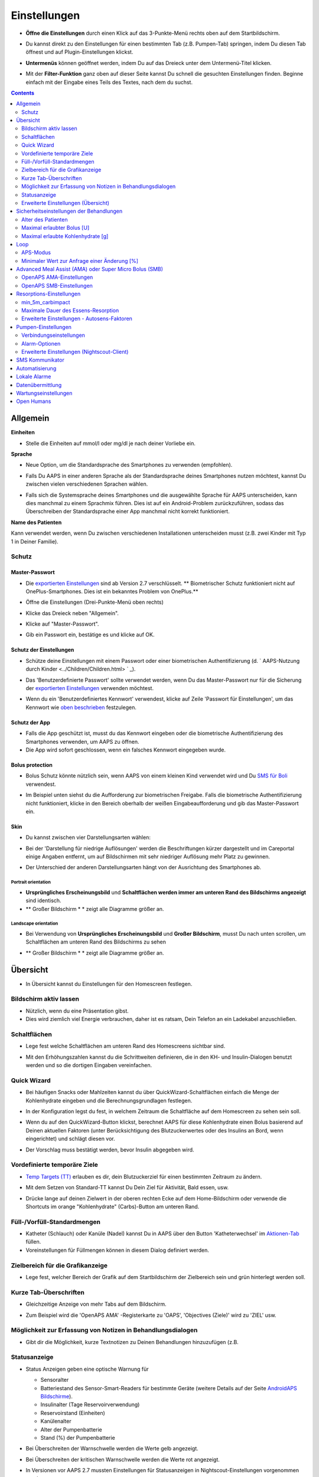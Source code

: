 Einstellungen
***********************************************************
* **Öffne die Einstellungen** durch einen Klick auf das 3-Punkte-Menü rechts oben auf dem Startbildschirm.

  .. image:: ../images/Pref2020_Open2.png
    :alt: Einstellungen öffnen

* Du kannst direkt zu den Einstellungen für einen bestimmten Tab (z.B. Pumpen-Tab) springen, indem Du diesen Tab öffnest und auf Plugin-Einstellungen klickst.

  .. image:: ../images/Pref2020_OpenPlugin2.png
    :alt: Plugin-Einstellungen öffnen

* **Untermenüs** können geöffnet werden, indem Du auf das Dreieck unter dem Untermenü-Titel klicken.

  .. image:: ../images/Pref2020_Submenu2.png
    :alt: Untermenü öffnen

* Mit der **Filter-Funktion** ganz oben auf dieser Seite kannst Du schnell die gesuchten Einstellungen finden. Beginne einfach mit der Eingabe eines Teils des Textes, nach dem du suchst.

  .. image:: ../images/Pref2021_Filter.png
    :alt: Filter in Einstellungen

.. contents:: 
   :backlinks: entry
   :depth: 2

Allgemein
===========================================================

**Einheiten**

* Stelle die Einheiten auf mmol/l oder mg/dl je nach deiner Vorliebe ein.

**Sprache**

* Neue Option, um die Standardsprache des Smartphones zu verwenden (empfohlen). 
* Falls Du AAPS in einer anderen Sprache als der Standardsprache deines Smartphones nutzen möchtest, kannst Du zwischen vielen verschiedenen Sprachen wählen.
* Falls sich die Systemsprache deines Smartphones und die ausgewählte Sprache für AAPS unterscheiden, kann dies manchmal zu einem Sprachmix führen. Dies ist auf ein Android-Problem zurückzuführen, sodass das Überschreiben der Standardsprache einer App manchmal nicht korrekt funktioniert.

  .. image:: ../images/Pref2020_General.png
    :alt: Einstellungen > Allgemein

**Name des Patienten**

Kann verwendet werden, wenn Du zwischen verschiedenen Installationen unterscheiden musst (z.B. zwei Kinder mit Typ 1 in Deiner Familie).

Schutz
-----------------------------------------------------------
Master-Passwort
^^^^^^^^^^^^^^^^^^^^^^^^^^^^^^^^^^^^^^^^^^^^^^^^^^^^^^^^^^^^
* Die `exportierten Einstellungen <../Usage/ExportImportSettings.html>`_ sind ab Version 2.7 verschlüsselt.
  ** Biometrischer Schutz funktioniert nicht auf OnePlus-Smartphones. Dies ist ein bekanntes Problem von OnePlus.**

* Öffne die Einstellungen (Drei-Punkte-Menü oben rechts)
* Klicke das Dreieck neben "Allgemein".
* Klicke auf "Master-Passwort".
* Gib ein Passwort ein, bestätige es und klicke auf OK.

  .. image:: ../images/MasterPW.png
    :alt: Master-Password festlegen
  
Schutz der Einstellungen
^^^^^^^^^^^^^^^^^^^^^^^^^^^^^^^^^^^^^^^^^^^^^^^^^^^^^^^^^^^^
* Schütze deine Einstellungen mit einem Passwort oder einer biometrischen Authentifizierung (d. ` AAPS-Nutzung durch Kinder <../Children/Children.html> ` _).
* Das 'Benutzerdefinierte Passwort' sollte verwendet werden, wenn Du das Master-Passwort nur für die Sicherung der `exportierten Einstellungen <../Usage/ExportImportSettings.html>`_ verwenden möchtest.
* Wenn du ein 'Benutzerdefiniertes Kennwort' verwendest, klicke auf Zeile 'Passwort für Einstellungen', um das Kennwort wie `oben beschrieben <../Configuration/Preferences.html#master-passwort>`__ festzulegen.

  .. image:: ../images/Pref2020_Protection.png
    :alt: Schutz

Schutz der App
^^^^^^^^^^^^^^^^^^^^^^^^^^^^^^^^^^^^^^^^^^^^^^^^^^^^^^^^^^^^
* Falls die App geschützt ist, musst du das Kennwort eingeben oder die biometrische Authentifizierung des Smartphones verwenden, um AAPS zu öffnen.
* Die App wird sofort geschlossen, wenn ein falsches Kennwort eingegeben wurde.

Bolus protection
^^^^^^^^^^^^^^^^^^^^^^^^^^^^^^^^^^^^^^^^^^^^^^^^^^^^^^^^^^^^
* Bolus Schutz könnte nützlich sein, wenn AAPS von einem kleinen Kind verwendet wird und Du `SMS für Boli <../Children/SMS-Commands.html>`_ verwendest.
* Im Beispiel unten siehst du die Aufforderung zur biometrischen Freigabe. Falls die biometrische Authentifizierung nicht funktioniert, klicke in den Bereich oberhalb der weißen Eingabeaufforderung und gib das Master-Passwort ein.

  .. image:: ../images/Pref2020_PW.png
    :alt: Freigabe mit biometrischer Authentifizierung

Skin
^^^^^^^^^^^^^^^^^^^^^^^^^^^^^^^^^^^^^^^^^^^^^^^^^^^^^^^^^^^^
* Du kannst zwischen vier Darstellungsarten wählen:

  .. image:: ../images/Pref2021_SkinWExample.png
    :alt: Auswahl der Darstellungsart + Beispiel Unterschied niedrige Auflösung

* Bei der 'Darstellung für niedrige Auflösungen' werden die Beschriftungen kürzer dargestellt und im Careportal einige Angaben entfernt, um auf Bildschirmen mit sehr niedriger Auflösung mehr Platz zu gewinnen.
* Der Unterschied der anderen Darstellungsarten hängt von der Ausrichtung des Smartphones ab.

Portrait orientation
""""""""""""""""""""""""""""""""""""""""""""""""""""""""""""
* **Ursprüngliches Erscheinungsbild** und **Schaltflächen werden immer am unteren Rand des Bildschirms angezeigt** sind identisch.
* ** Großer Bildschirm * * zeigt alle Diagramme größer an.

Landscape orientation
""""""""""""""""""""""""""""""""""""""""""""""""""""""""""""
* Bei Verwendung von **Ursprüngliches Erscheinungsbild** und **Großer Bildschirm**, musst Du nach unten scrollen, um Schaltflächen am unteren Rand des Bildschirms zu sehen
* ** Großer Bildschirm * * zeigt alle Diagramme größer an.

  .. image:: ../images/Screenshots_Skins.png
    :alt: Darstellungsart abhängig von der Ausrichtung des Smartphones

Übersicht
===========================================================

* In Übersicht kannst du Einstellungen für den Homescreen festlegen.

  .. image:: ../images/Pref2020_OverviewII.png
    :alt: Einstellungen > Überblick

Bildschirm aktiv lassen
-----------------------------------------------------------
* Nützlich, wenn du eine Präsentation gibst. 
* Dies wird ziemlich viel Energie verbrauchen, daher ist es ratsam, Dein Telefon an ein Ladekabel anzuschließen.

Schaltflächen
-----------------------------------------------------------
* Lege fest welche Schaltflächen am unteren Rand des Homescreens sichtbar sind.
* Mit den Erhöhungszahlen kannst du die Schrittweiten definieren, die in den KH- und Insulin-Dialogen benutzt werden und so die dortigen Eingaben vereinfachen.

  .. image:: ../images/Pref2020_OV_Buttons.png
    :alt: Einstellungen > Buttons

Quick Wizard
-----------------------------------------------------------
* Bei häufigen Snacks oder Mahlzeiten kannst du über QuickWizard-Schaltflächen einfach die Menge der Kohlenhydrate eingeben und die Berechnungsgrundlagen festlegen.
* In der Konfiguration legst du fest, in welchem Zeitraum die Schaltfläche auf dem Homescreen zu sehen sein soll.
* Wenn du auf den QuickWizard-Button klickst, berechnet AAPS für diese Kohlenhydrate einen Bolus basierend auf Deinen aktuellen Faktoren (unter Berücksichtigung des Blutzuckerwertes oder des Insulins an Bord, wenn eingerichtet) und schlägt diesen vor. 
* Der Vorschlag muss bestätigt werden, bevor Insulin abgegeben wird.

  .. image:: ../images/Pref2020_OV_QuickWizard.png
    :alt: Einstellungen > Quick Wizard Button
  
Vordefinierte temporäre Ziele
-----------------------------------------------------------
* `Temp Targets (TT) <../Usage/temptarget.html#temp-targets>`_ erlauben es dir, dein Blutzuckerziel für einen bestimmten Zeitraum zu ändern.
* Mit dem Setzen von Standard-TT kannst Du Dein Ziel für Aktivität, Bald essen, usw.
* Drücke lange auf deinen Zielwert in der oberen rechten Ecke auf dem Home-Bildschirm oder verwende die Shortcuts im orange "Kohlenhydrate" (Carbs)-Button am unteren Rand.

  .. image:: ../images/Pref2020_OV_DefaultTT.png
    :alt: Einstellungen > Vordefinierte temporäre Ziele
  
Füll-/Vorfüll-Standardmengen
-----------------------------------------------------------
* Katheter (Schlauch) oder Kanüle (Nadel) kannst Du in AAPS über den Button 'Katheterwechsel' im `Aktionen-Tab <../Getting-Started/Screenshots.html#aktionen-tab>`_ füllen.
* Voreinstellungen für Füllmengen können in diesem Dialog definiert werden.

Zielbereich für die Grafikanzeige
-----------------------------------------------------------
* Lege fest, welcher Bereich der Grafik auf dem Startbildschirm der Zielbereich sein und grün hinterlegt werden soll.

  .. image:: ../images/Pref2020_OV_Range2.png
    :alt: Einstellungen > Zielbereich für die Grafikanzeige

Kurze Tab-Überschriften
-----------------------------------------------------------
* Gleichzeitige Anzeige von mehr Tabs auf dem Bildschirm. 
* Zum Beispiel wird die 'OpenAPS AMA' -Registerkarte zu 'OAPS', 'Objectives (Ziele)' wird zu 'ZIEL' usw.

  .. image:: ../images/Pref2020_OV_Tabs.png
    :alt: Einstellungen > Tabs

Möglichkeit zur Erfassung von Notizen in Behandlungsdialogen
-----------------------------------------------------------
* Gibt dir die Möglichkeit, kurze Textnotizen zu Deinen Behandlungen hinzuzufügen (z.B. 

  .. image:: ../images/Pref2020_OV_Notes.png
    :alt: Einstellungen > Notizen im Behandlungsdialog
  
Statusanzeige
-----------------------------------------------------------
* Status Anzeigen geben eine optische Warnung für 

  * Sensoralter
  * Batteriestand des Sensor-Smart-Readers für bestimmte Geräte (weitere Details auf der Seite `AndroidAPS Bildschirme <../Getting-Started/Screenshots.html#sensor-level-batterie>`_).
  * Insulinalter (Tage Reservoirverwendung)
  * Reservoirstand (Einheiten)
  * Kanülenalter
  * Alter der Pumpenbatterie
  * Stand (%) der Pumpenbatterie

* Bei Überschreiten der Warnschwelle werden die Werte gelb angezeigt.
* Bei Überschreiten der kritischen Warnschwelle werden die Werte rot angezeigt.
* In Versionen vor AAPS 2.7 mussten Einstellungen für Statusanzeigen in Nightscout-Einstellungen vorgenommen werden.

  .. image:: ../images/Pref2020_OV_StatusLights2.png
    :alt: Einstellungen > Status Lights

Erweiterte Einstellungen (Übersicht)
-----------------------------------------------------------

.. image:: ../images/Pref2021_OV_Adv.png
  :alt: Einstellungen > Status Lights

Deliver this part of bolus wizard result
^^^^^^^^^^^^^^^^^^^^^^^^^^^^^^^^^^^^^^^^^^^^^^^^^^^^^^^^^^^^
* General setting to deliver only part of bolus wizard result. 
* Nur der eingestellte prozentuale Anteil (muss zwischen 10 und 100 liegen) wird abgegeben. 
* Der Prozentsatz wird auch im Bolus Kalkulator angezeigt.

Bolus-Berater
^^^^^^^^^^^^^^^^^^^^^^^^^^^^^^^^^^^^^^^^^^^^^^^^^^^^^^^^^^^^
* Wenn du den `Bolus-Rechner <../Getting-Started/Screenshots.html#bolus-rechner>`_ verwendest und dein Glukosewert über 180 mg/dl (10 mmol ) liegt, wird ein Korrekturbolus vorgeschlagen.
* Wenn Du den Vorschlag akzeptierst, werden **keine Kohlenhydrate** aufgezeichnet.
* Wenn den Glukosewert auf einem guten Level für das Essen liegt, wirst Du benachrichtigt.
* Du musst erneut den Bolus-Rechner <../Getting-Started/Screenshots.html#bolus-rechner>`_ aufrufen und die Menge der Kohlenhydrate, die du essen möchtest, eingeben.

  .. image:: ../images/Home2021_BolusWizard_CorrectionOffer.png
    :alt: Nachricht des Bolus-Beraters

Superbolus
^^^^^^^^^^^^^^^^^^^^^^^^^^^^^^^^^^^^^^^^^^^^^^^^^^^^^^^^^^^^
* Option zur Aktivierung des Superbolus im Bolus-Rechner.
* ` Superbolus <https://www.diabetesnet.com/diabetes-technology/blue-skying/super-bolus/>` _ ist ein Konzept, um in den nächsten zwei Stunden etwas Insulin aus der Basalrate "vorzuziehen", um Spitzen zu verhindern.

Sicherheitseinstellungen der Behandlungen
===========================================================
Alter des Patienten
-----------------------------------------------------------
* Sicherheitsgrenzwerte werden auf der Grundlage des Alters festgelegt, das Du in dieser Einstellung auswählst. 
* Wenn du an diese festen Grenzen (z.B. 
* Es ist keine gute Idee, ein höheres Alter anzugeben als das tatsächliche, weil es zu einer Überdosierung führen kann, wenn ein falscher Wert im Insulin-Dialog eingegeben wird (z. 
* Wenn du die Werte für diese fest codierten Sicherheitsgrenzen wissen möchtest, scrolle auf der Seite <a href="../Usage/Open-APS-features.md"</a> zu der Algorithmenfunktion, die Du verwendest.

Maximal erlaubter Bolus [U]
-----------------------------------------------------------
* Definiert die maximale Menge an Bolusinsulin, die AAPS auf einmal liefern darf. 
* Diese Einstellung ist eine Sicherheitsgrenze, um die Abgabe eines massiven Bolus aufgrund einer versehentlichen Eingabe oder eines Benutzerfehlers zu verhindern. 
* Es wird empfohlen, das auf eine vernünftige Menge zu setzen, die ungefähr der maximalen Abgabemenge von Bolus Insulin entspricht, das Du für eine Mahlzeitenkorrektur brauchst. 
* Diese Einschränkung gilt auch für die Ergebnisse des Bolus-Rechners.

Maximal erlaubte Kohlenhydrate [g]
-----------------------------------------------------------
* Dies ist die maximale Menge an Kohlenhydraten, für die der AAPS Bolus-Rechner eine Dosis berechnen darf.
* Diese Einstellung ist eine Sicherheitsgrenze, um die Abgabe eines massiven Bolus aufgrund einer versehentlichen Eingabe oder eines Benutzerfehlers zu verhindern. 
* Es wird empfohlen, das auf eine vernünftige Menge zu setzen, die ungefähr der maximalen Menge an Kohlenhydraten entspricht, die du vermutlich jemals für eine Mahlzeit brauchen wirst.

Loop
===========================================================
APS-Modus
-----------------------------------------------------------
* Umschalten zwischen Closed Loop, Open Loop sowie Unterbrechung der Insulinzufuhr bei niedrigem Blutzucker (LGS - low glucose suspend).
* **Open Loop** bedeutet, dass Empfehlungen für temporäre Änderungen der Basalrate als Benachrichtigung auf dem Smartphone gegeben werden. Nach der manuellen Bestätigung wird das Kommando an die Pumpe übertragen und Insulin abgegeben. Nur wenn Du eine virtuelle Pumpe verwendest, musst Du die Änderungen selbst manuell an der Pumpe eingeben.
* **Closed Loop** bedeutet, dass die TBR Vorschläge automatisch zur Pumpe gesendet werden, ohne dass Du benachrichtigt wirst oder sie bestätigen musst.  
* **Low glucose suspend** gibt Dir die Möglichkeit, in den LGS-Modus (Reduzierung der Basalrate bei niedrigen Glukosewerten) zu wechseln ohne dafür eines der Ziele (objectives) zurücksetzen zu müssen.

Minimaler Wert zur Anfrage einer Änderung [%]
-----------------------------------------------------------
* Im Open Loop erhältst Du jedes Mal eine Benachrichtigung, wenn AAPS empfiehlt, die Basalrate anzupassen. 
* Um die Anzahl der Benachrichtigungen zu reduzieren, kannst du entweder einen größeren BZ-Zielbereich verwenden oder den minimalen Wert zur Anfrage einer Änderung erhöhen.
* Diese definiert, wie hoch die relative Änderung sein muss, damit eine Benachrichtigung erscheint.

Advanced Meal Assist (AMA) oder Super Micro Bolus (SMB)
===========================================================
Abhängig von Deinen Einstellungen im `Konfigurations-Generator <../Configuration/Config-Builder.html>`__ kannst Du zwischen zwei Algorithmen wählen:

* `Advanced meal assist (OpenAPS AMA) <../Usage/Open-APS-features.html#erweiterter-mahlzeit-assistent-ama>`_ - Stand des Algorithmus in 2017
* `Super Micro Bolus (OpenAPS SMB) <../Usage/Open-APS-features.html#super-micro-bolus-smb>`_ - Der aktuellste Algorithmus für erfahrene Nutzer

OpenAPS AMA-Einstellungen
-----------------------------------------------------------
* Erlaubt AAPS nach einem Essen schneller mit einer Erhöhung der Basalrate zu reagieren - WENN Du die Kohlenhydrate zuverlässig eingibst. 
* Mehr Details zu den Einstellungen und Autosens findest Du in den `OpenAPS Docs <http://openaps.readthedocs.io/en/latest/docs/Customize-Iterate/autosens.html>`__.

Maximale IE/h, die als TBR gesetzt werden können
^^^^^^^^^^^^^^^^^^^^^^^^^^^^^^^^^^^^^^^^^^^^^^^^^^^^^^^^^^^^
Diese Einstellung existiert als Sicherheitsgrenze, um zu verhindern, dass AAPS jemals eine gefährlich hohe Basalrate setzt. 
* Der Wert wird in IE pro Stunde angegeben (IE/h). 
* Es wird empfohlen, hier etwas Vernünftiges einzugeben. Eine gute Empfehlung ist, die **höchste Basalrate** in Deinem Profil zu verwenden und diese **mit 4 zu multiplizieren**. 
* Wenn zum Beispiel die höchste Basalrate in deinem Profil 0.5IE/h war, kannst du das mit 4 multiplizieren, um einen Wert von 2IE/h zu erhalten.
* Siehe dazu auch die `detaillierte Beschreibung <../Usage/Open-APS-features.html#max-ie-h-die-als-tbr-gesetzt-werden-konnen-openaps-max-basal>`_.

Maximales Basal-IOB, das OpenAPS abgeben darf [U]
^^^^^^^^^^^^^^^^^^^^^^^^^^^^^^^^^^^^^^^^^^^^^^^^^^^^^^^^^^^^
* Menge an zusätzlichem Basalinsulin (in Einheiten), das deinem Körper zusätzlich zu deiner normalen Basalrate zugeführt werden darf. 
* Wenn dieser Wert erreicht wird, wird AAPS aufhören, zusätzliches Basalinsulin abzugeben, bis dein Basalinsulin On Board (IOB) wieder unterhalb dieses Wertes liegt. 
* Dieser Wert **berücksichtigt kein Bolus-IOB**, nur Basal.
* Dieser Wert wird unabhängig von deiner normalen Basalrate berechnet und überwacht. Es wird lediglich das zusätzliche Basalinsulin zu der normalen Basalrate berücksichtigt.

Wenn Du anfängst den Loop zu benutzen, wird empfohlen das **maximale Basal-IOB für eine bestimmte Zeit auf 0** zu setzen, während Du Dich mit dem System vertraut machst. Das verhindert, dass AAPS dir generell zusätzliches Basal-Insulin verabreicht. Während dieser Zeit wird AAPS trotzdem in der Lage sein, dein Basalinsulin abzuschalten, um Hypoglykämien zu verhindern. Das ist ein wichtiger Schritt, um:

* Zeit zu haben, sich auf sichere Art mit der Verwendung des AAPS Systems vertraut zu machen und zu überwachen, wie es funktioniert.
* die Gelegenheit zu nutzen, dein Basalratenprofil und die Insulinsensibilitäts-Faktoren (ISF) anzupassen.
* zu sehen, wie AAPS die Basalrate einschränkt, um Hypoglykämien zu verhindern.

Wenn du dich damit gut fühlst, kannst du dem System erlauben, dir zusätzliches Basalinsulin zu geben, indem du den Wert Max-Basal IOB erhöhst. Die empfohlene Richtlinie für diesen Wert ist, die **höchste Basalrate** in Deinem Profil zu verwenden und diese **mit 3 zu multiplizieren**. Wenn zum Beispiel die höchste Basalrate in deinem Profil 0.5IE/h war, kannst du das mit 3 multiplizieren, um einen Wert von 1.5IE/h zu erhalten.

* Du kannst konservativ mit diesem Wert starten und ihn im Laufe der Zeit langsam erhöhen. 
* Das sind aber nur Richtlinien; jeder Körper ist anders. Es kann durchaus sein, dass du mehr oder weniger benötigst als hier empfohlen wurde, aber beginne dennoch konservativ und passe es langsam an.

**Hinweis: Aus Sicherheitsgründen ist es nicht möglich, den Wert Max-Basal IOB bei höher als 7 IE festzulegen.**

Autosens
^^^^^^^^^^^^^^^^^^^^^^^^^^^^^^^^^^^^^^^^^^^^^^^^^^^^^^^^^^^^
* `Autosens <../Usage/Open-APS-features.html#autosens>`_ analysiert Deine BZ-Abweichungen (positiv/negativ/neutral).
* Dabei wird anhand dieser Abweichungen ermittelt, wie empfindlich / resistent Du auf Insulin reagierst und Deine Basalrate und den ISF entsprechend angepasst.
* Wenn Du "Autosens passt Zielwerte ebenfalls an" auswählst, wird der Algorithmus auch Dein BZ-Ziel entsprechend anpassen.

Erweiterte Einstellungen (OpenAPS AMA)
^^^^^^^^^^^^^^^^^^^^^^^^^^^^^^^^^^^^^^^^^^^^^^^^^^^^^^^^^^^^
* Normalerweise musst Du die Einstellungen in diesem Dialog nicht ändern!
* Falls Du sie doch ändern willst, lies in jedem Fall vorher die Details dazu in den `OpenAPS Docs <https://openaps.readthedocs.io/en/latest/docs/While%20You%20Wait%20For%20Gear/preferences-and-safety-settings.html#>`__ und stelle sicher, dass Du weißt, was Du tust.

OpenAPS SMB-Einstellungen
-----------------------------------------------------------
* Im Gegensatz zu AMA verwendet `SMB < ../Usage/Open-APS-features.html#super-micro-bolus-smb>`_ keine temporären Basalraten, um den Blutzuckerspiegel zu steuern, sondern hauptsächlich kleine Supermicroboli.
* Du musst `Ziel (objective) 10 <../Usage/Objectives.html#ziel-10-aktiviere-zusatzliche-oref1-funktionen-zum-taglichen-gebrauch-wie-z-b-den-super-micro-bolus-smb>`_ gestartet haben, um SMB nutzen zu können.
* Die ersten drei Einstellungen sind `oben beschrieben.
* Details zu den verschiedenen Optionen sind auf der Seite `OpenAPS-Funktionen <../Usage/Open-APS-features.html#aktiviere-smb>`_ beschrieben.
* *Wie häufig SMB abgegeben werden (in Min.)* ist eine Einschränkung für SMB, die standardmäßig nur alle vier Minuten abgegeben werden. Dieser Wert verhindert, dass das System SMB zu häufig abgibt (z. Sie sollten diese Einstellung nicht ändern, außer Du weißt genau über die Folgen Bescheid. 
* Wenn 'Empfindlichkeit erhöht den Zielwert' oder 'Resistenz senkt den Zielwert' aktiviert ist, passt `Autosens <../Usage/Open-APS-features.html#autosens>`_ Deinen BZ-Zielwert entsprechend der BZ-Abweichungen an.
* Wenn der Zielwert angepasst wird, wird dies durch einen grünen Hintergrund des Zielwerts angezeigt.

  .. image:: ../images/Home2020_DynamicTargetAdjustment.png
    :alt: Von Autosens angepasster Zielwert
  
Carb required notification
^^^^^^^^^^^^^^^^^^^^^^^^^^^^^^^^^^^^^^^^^^^^^^^^^^^^^^^^^^^^
* Diese Funktion steht nur zur Verfügung, wenn Du SMB ausgewählt hast.
* Der Algorithmus empfiehlt Dir, etwas zu essen, wenn er feststellt, dass zusätzliche Kohlenhydrate benötigt werden.
* In diesem Fall erhältst Du eine Benachrichtigung, die Du für 5, 15 oder 30 Minuten stummschalten kannst.
* Zusätzlich werden die vorgeschlagenen Kohlenhydrate auf dem Startbildschirm im Bereich COB angezeigt.
* Ein Schwellenwert lässt sich definieren, damit erst eine Mindest-KH-Menge erreicht werden muss, bevor eine Benachrichtigung erscheint. 
* Auf Wunsch können die Kohlenhydrat-Vorschläge an Nightscout gesandt werden.

  .. image:: ../images/Pref2020_CarbsRequired.png
    :alt: Kohlenhydrat-Vorschlag auf dem Startbildschirm
  
Erweiterte Einstellungen (OpenAPS SMB)
^^^^^^^^^^^^^^^^^^^^^^^^^^^^^^^^^^^^^^^^^^^^^^^^^^^^^^^^^^^^
* Normalerweise musst Du die Einstellungen in diesem Dialog nicht ändern!
* Falls Du sie doch ändern willst, lies in jedem Fall vorher die Details dazu in den `OpenAPS Docs <https://openaps.readthedocs.io/en/latest/docs/While%20You%20Wait%20For%20Gear/preferences-and-safety-settings.html#>`__ und stelle sicher, dass Du weißt, was Du tust.

Resorptions-Einstellungen
===========================================================

.. image:: ../images/Pref2020_Absorption.png
  :alt: Resorptions-Einstellungen

min_5m_carbimpact
-----------------------------------------------------------
* Der Algorithmus verwendet die Auswirkungen auf den Blutzuckerspiegel (BGI - blood glucose impact), um zu bestimmen, wann Kohlenhydrate absorbiert werden. 
* Dieser Wert wird nur dann verwendet, wenn keine CGM-Werte empfangen werden oder körperliche Aktivitäten den Blutzuckeranstieg "kompensieren", den AAPS normalerweise zur Berechnung des Kohlenhydratabbaus verwendet. 
* So lange der Kohlenhydratabbau nicht dynamisch aus den Veränderungen des BZ ermittelt werden kann, wird ein Standardwert für den Abbau angesetzt. Basically, it is a failsafe.
* Einfach gesagt: Der Algorithmus "weiß", wie sich Deine BZ-Werte unter Berücksichtigung der aktuellen Insulindosis etc. 
* Wenn eine positive Abweichung vom erwarteten Verhalten registriert wird, werden einige Kohlenhydrate absorbiert/aufgenommen. Große Abweichung = viele Kohlenhydrate etc. 
* Das min_5m_carbimpact definiert die Standard-Kohlenhydrat-Resorptionswirkung pro 5 Minuten. Für weitere Details siehe `OpenAPS Docs <https://openaps.readthedocs.io/en/latest/docs/While%20You%20Wait%20For%20Gear/preferences-and-safety-settings.html?highlight=carbimpact#min-5m-carbimpact>`__.
* Der Standardwert für AMA ist 5, für SMB ist es 8.
* Im COB-Diagramm auf dem Startbildschirm werden Zeiten, in denen min_5m_impact verwendet wird, mit einem orangenen Punkt auf der Diagrammlinie markiert.

  .. image:: ../images/Pref2020_min_5m_carbimpact.png
    :alt: COB-Diagramm
  
Maximale Dauer des Essens-Resorption
-----------------------------------------------------------
* Wenn du oft Mahlzeiten mit viel Fett oder Eiweiß zu dir nimmst, wirst du die Resorptionszeit für das Essen erhöhen müssen.

Erweiterte Einstellungen - Autosens-Faktoren
-----------------------------------------------------------
* Define min. and max. * Definiere einen minimalen und maximalen `Autosens <../Usage/Open-APS-features.html#autosens>`_-Faktor.
* Die Standardwerte (max. 1.2 und min. 0.7) sollten nicht verändert werden.

Pumpen-Einstellungen
===========================================================
Die Einstellungen hier sind je nach Pumpenmodell, das Du im `Konfigurations-Generator <../Configuration/Config-Builder.html#pump>`__ gewählt hast, unterschiedlich.  Verbinde Deine Pumpe und richte sie entsprechend der pumpenspezifischen Beschreibung ein:

* `DanaR Insulinpumpe <../Configuration/DanaR-Insulin-Pump.html>`_ 
* `DanaRS Insulinpumpe <../Configuration/DanaRS-Insulin-Pump.html>`_
* `Accu Chek Combo Pumpe <../Configuration/Accu-Chek-Combo-Pump.html>`_
* `Accu Chek Insight Pumpe <../Configuration/Accu-Chek-Insight-Pump.html>`_ 
* `Medtronic Pumpe <../Configuration/MedtronicPump.html>`_

Stelle sicher, dass du die virtuelle Pumpe im Konfigurations-Generator ausgewählt hast, wenn du AndroidAPS als Open Loop betreibst.

:alt: NSClient Verbindungseinstellungen
===========================================================

.. image:: ../images/Pref2020_NSClient.png
  :alt: NSClient

* Gib Deine *Nightscout URL* (z.B. https://yourwebsitename.herokuapp.com) und das *API secret* (ein 12-stelliges Passwort, dass Du in den Variablen bei Heroku definiert hast) ein.
* Das versetzt AndroidAPS in die Lage, Daten von Nightscout zu lesen und zu schreiben.  
* Überprüfe die Eingaben auf Tippfehler, wenn du bei Ziel 1 hängen bleibst.
* **Stelle sicher, dass die URL NICHT mit /api/v1/ endet.**
* *Logge App-Start in Nightscout* schreibt jedes Mal, wenn AAPS startet, eine Notiz in Dein Nightscout Careportal.  Die App sollte maximal einmal am Tag neu gestartet werden. Akkuoptimierung für AAPS nicht deaktiviert). 
* Falls aktiviert, werden Änderungen Deiner `lokalen Profile <../Configuration/Config-Builder.html#lokales-profil-empfohlen>`_ zu Nightscout hochgeladen.

Verbindungseinstellungen
-----------------------------------------------------------

.. image:: ../images/ConfBuild_ConnectionSettings.png
  :alt: NS-Client - erweiterte Einstellungen
  
* Beschränken den Nightscout-Upload auf WLAN-Verbindungen oder sogar auf bestimmte WLAN-SSIDs.
* Wenn Du nur ein bestimmtes WLAN-Netzwerk verwenden möchtest, kannst du dessen WiFi SSID eingeben. 
* Mehrere SSIDs können durch Semikolon (Strichpunkt) getrennt werden. 
* Gib zum Löschen aller SSIDs ein Leerzeichen in das Feld ein.

Alarm-Optionen
-----------------------------------------------------------
* In den Alarm-Optionen legst Du fest, welche Standard-Nightscout-Alarme in AAPS angezeigt werden sollen.  
* Damit die Alarme ausgelöst werden können, musst Du in den `Heroku Variablen <http://www.nightscout.info/wiki/welcome/website-features#customalarms>`_ Werte für Urgent High, High, Low und Urgent Low Alarme setzen. 
* Diese funktionieren nur, wenn Du eine Online-Verbindung mit Nightscout hast und sind vor allem für Eltern und Betreuer gedacht. 
* Wenn Du Deine CGM-Quelle direkt auf dem Smartphone hast (z.B. xDrip+ oder gepatchte Dexcom App) nutze stattdessen deren Alarme.

Erweiterte Einstellungen (Nightscout-Client)
-----------------------------------------------------------

.. image:: ../images/Pref2020_NSClientAdv.png
  :alt: Wartungseinstellungen

* Die meisten Optionen in den erweiterten Einstellungen sind selbsterklärend.
* *Aktiviere lokale Broadcasts* teilt deine Daten mit anderen Apps auf dem Smartphone (z. 

  * Die gepatchte Dexcom App übergibt Werte nicht direkt an xDrip+. 
  * Du musst `über AAPS gehen <../Configuration/Config-Builder.html#bz-quelle>`_ und lokale Broadcast in AAPS aktivieren, um xDrip+ Alarme nutzen zu können.
  
* *Verwende absolute statt prozentuale Basalwerte beim Upload zu Nightscout.* muss aktiviert werden, wenn Du Autotune einsetzen willst. In der `OpenAPS Dokumentation <https://openaps.readthedocs.io/en/latest/docs/Customize-Iterate/understanding-autotune.html>`_ findest Du Details zu Autotune.

SMS Kommunikator
===========================================================
* Einstellmöglichkeiten werden nur angezeigt, wenn Du zuvor den SMS Kommunikator im `Konfigurations-Generator <../Configuration/Config-Builder.html#sms-kommunikator>`__ aktiviert hast.
* Diese Einstellung erlaubt eine Fernsteuerung der App, indem Anweisungen an das Smartphone des Patienten gesendet werden, die die App ausführt (z.B.  
* Weitere Information findest Du auf der Seite `SMS-Befehle <../Children/SMS-Commands.html>`_.
* Zusätzliche Sicherheit wird durch die Verwendung einer Authentifikator-App und einer zusätzlichen PIN am Tokenende erreicht.

Automatisierung
===========================================================
Wähle aus, welcher Standortservice verwendet werden soll:

* Passiver Standort: AAPS nutzt nur die Standort, die von andere Apps angefordert werden.
* nur über WLAN-Verbindungen
* GPS-Standort (Achtung! Kann zu übermäßigen Akkuverbrauch führen!)

Lokale Alarme
===========================================================

.. image:: ../images/Pref2020_LocalAlerts.png
  :alt: Lokale Alarme

* Einstellungen sollten selbsterklärend sein.

Datenübermittlung
===========================================================

.. image:: ../images/Pref2020_DataChoice.png
  :alt: Datenübermittlung

* Du kannst bei der Weiterentwicklung von AAPS unterstützen, indem Du Absturzberichte an die Entwickler sendest.

Wartungseinstellungen
===========================================================

.. image:: ../images/Pref2020_Maintenance.png
  :alt: Maintenance settings

* Standardempfänger von Protokollen ist logs@androidaps.org.
* Wenn Du *Exportierte Daten verschlüsseln* auswählst, werden diese mit Deinem `master password <../Configuration/Preferences.html#master-passwort>`_ verschlüsselt. In diesem Fall muss das Master-Passwort jedes Mal eingegeben werden, wenn die Einstellungen ex- oder importiert werden.

Open Humans
===========================================================
* Du kannst die Community unterstützen, indem Du Deine Daten für Forschungsprojekte zur Verfügung stellst. Weitere Informationen dazu findest Du auf der `Open Humans Seite <../Configuration/OpenHumans.html>`_.
* In den Einstellungen kannst Du festlegen, wann Daten hochgeladen werden sollen

  * nur während des Ladens
  * only if charging
